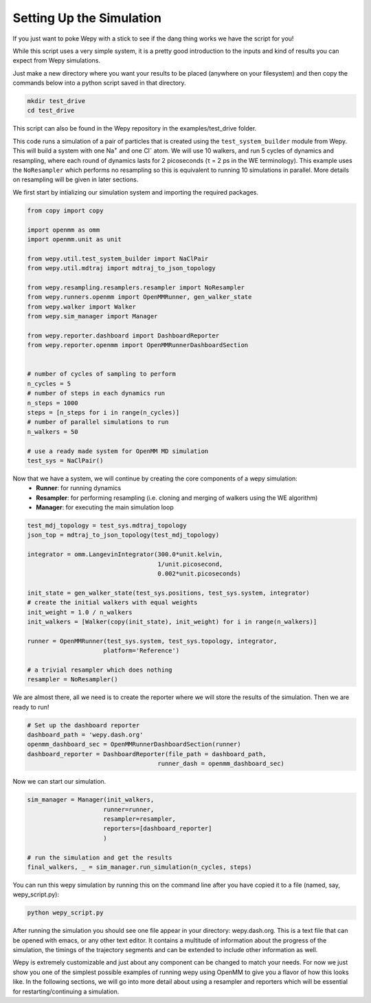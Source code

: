 Setting Up the Simulation
=========================

If you just want to poke Wepy with a stick to see if the dang thing
works we have the script for you!

While this script uses a very simple system, it is a pretty
good introduction to the inputs and kind of results you can expect from
Wepy simulations.

Just make a new directory where you want your results to be placed
(anywhere on your filesystem) and then
copy the commands below into a python script saved in that directory.

.. code-block:: bash

   mkdir test_drive
   cd test_drive

This script can also be found in the Wepy repository in the examples/test_drive folder.

This code runs a simulation of a pair of particles that is created using the ``test_system_builder`` module from Wepy.
This will build a system with one Na\ :sup:`+` and one Cl\ :sup:`-` atom.
We will use 10 walkers, and run 5 cycles of dynamics and resampling, where each round of dynamics lasts for
2 picoseconds (τ = 2 ps in the WE terminology).
This example uses the ``NoResampler`` which performs no resampling so 
this is equivalent to running 10 simulations in parallel.
More details on resampling will be given in later sections.

We first start by intializing our simulation system and importing the required packages.

.. code:: python 

   from copy import copy

   import openmm as omm
   import openmm.unit as unit

   from wepy.util.test_system_builder import NaClPair
   from wepy.util.mdtraj import mdtraj_to_json_topology
   
   from wepy.resampling.resamplers.resampler import NoResampler
   from wepy.runners.openmm import OpenMMRunner, gen_walker_state
   from wepy.walker import Walker
   from wepy.sim_manager import Manager

   from wepy.reporter.dashboard import DashboardReporter
   from wepy.reporter.openmm import OpenMMRunnerDashboardSection


   # number of cycles of sampling to perform
   n_cycles = 5
   # number of steps in each dynamics run
   n_steps = 1000
   steps = [n_steps for i in range(n_cycles)]
   # number of parallel simulations to run
   n_walkers = 50

   # use a ready made system for OpenMM MD simulation
   test_sys = NaClPair()


Now that we have a system, we will continue by creating the core components of a wepy simulation:
   -  **Runner**: for running dynamics 
   -  **Resampler**: for performing resampling (i.e. cloning and merging of
      walkers using the WE algorithm)
   -  **Manager**: for executing the main simulation loop


.. code:: python

   test_mdj_topology = test_sys.mdtraj_topology
   json_top = mdtraj_to_json_topology(test_mdj_topology)
	  
   integrator = omm.LangevinIntegrator(300.0*unit.kelvin,
                                       1/unit.picosecond,
                                       0.002*unit.picoseconds)

   init_state = gen_walker_state(test_sys.positions, test_sys.system, integrator)
   # create the initial walkers with equal weights
   init_weight = 1.0 / n_walkers
   init_walkers = [Walker(copy(init_state), init_weight) for i in range(n_walkers)]

   runner = OpenMMRunner(test_sys.system, test_sys.topology, integrator,
                        platform='Reference')

   # a trivial resampler which does nothing
   resampler = NoResampler()


We are almost there, all we need is to create the reporter where we will store the results of the simulation. Then we are ready to run!


.. code:: python

   # Set up the dashboard reporter
   dashboard_path = 'wepy.dash.org'
   openmm_dashboard_sec = OpenMMRunnerDashboardSection(runner)
   dashboard_reporter = DashboardReporter(file_path = dashboard_path,
                                       runner_dash = openmm_dashboard_sec)


Now we can start our simulation.


.. code:: python

   sim_manager = Manager(init_walkers,
                        runner=runner,
                        resampler=resampler,
                        reporters=[dashboard_reporter]
                        )

   # run the simulation and get the results
   final_walkers, _ = sim_manager.run_simulation(n_cycles, steps)


You can run this wepy simulation by running this on the command line after you have copied it to a file (named, say, wepy_script.py):


.. code:: bash

   python wepy_script.py


After running the simulation you should see one file appear in your directory: wepy.dash.org.  This is a text file that can be opened with emacs, or any other text editor.
It contains a multitude of information about the progress of the simulation, the timings of the trajectory segments and can be extended to include other information as well.

Wepy is extremely customizable and just about any component can be changed to match your needs. For now we just show you one of the simplest possible examples of running wepy using OpenMM to give you a flavor of how this looks like. In the following sections, we will go into more detail about using a resampler and reporters which will be essential for restarting/continuing a simulation.
